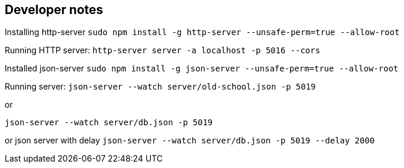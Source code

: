 == Developer notes

Installing http-server
`sudo npm install -g http-server --unsafe-perm=true --allow-root`

Running HTTP server:
`http-server server -a localhost -p 5016 --cors`

Installed json-server
`sudo npm install -g json-server --unsafe-perm=true --allow-root`

Running server:
`json-server --watch server/old-school.json -p 5019`

or

`json-server --watch server/db.json  -p 5019`

or json server with delay
`json-server --watch server/db.json -p 5019 --delay 2000`